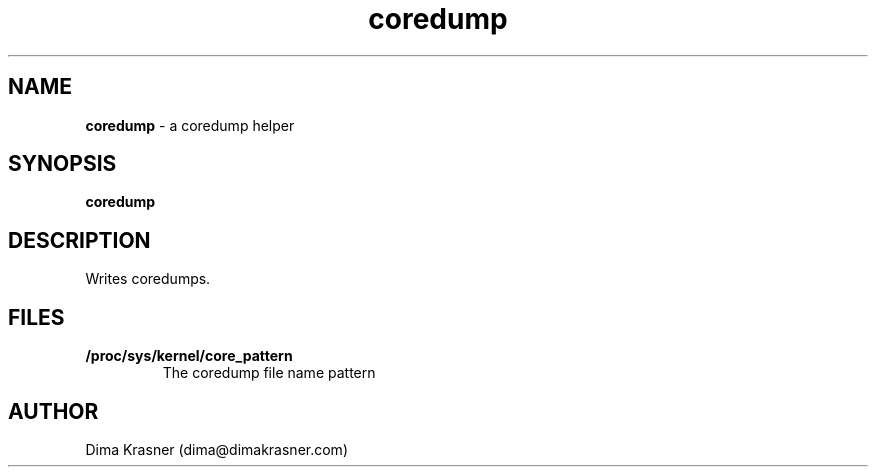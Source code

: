 .TH coredump 8
.SH NAME
.B coredump
\- a coredump helper
.SH SYNOPSIS
.B coredump
.SH DESCRIPTION
Writes coredumps.
.SH FILES
.TP
.B /proc/sys/kernel/core_pattern
The coredump file name pattern
.SH AUTHOR
Dima Krasner (dima@dimakrasner.com)
